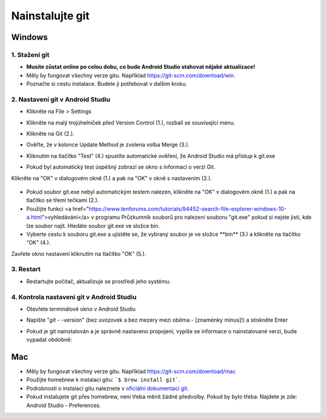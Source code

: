 Nainstalujte git
**************************************************
Windows
==================================================
1. Stažení git
--------------------------------------------------
* **Musíte zůstat online po celou dobu, co bude Android Studio stahovat nějaké aktualizace!**
* Měly by fungovat všechny verze gitu. Například `https://git-scm.com/download/win <https://git-scm.com/download/win>`_.
* Poznačte si cestu instalace. Budete ji potřebovat v dalším kroku.

.. image:: ../images/Update_GitPath.png
  :alt: Instalační cesta Gitu

2. Nastavení git v Android Studiu
--------------------------------------------------
* Klikněte na File > Settings 

  .. image:: ../images/Update_GitSettings1.png
    :alt: Android Studio - otevřete nastavení

* Klikněte na malý trojúhelníček před Version Control (1.), rozbalí se související menu.
* Klikněte na Git (2.).
* Ověřte, že v kolonce Update Method je zvolena volba Merge (3.).
* Kliknutím na tlačítko "Test" (4.) spustíte automatické ověření, že Android Studio má přístup k git.exe

  .. image:: ../images/AndroidStudio361_09.png
    :alt: Nastavení Android Studia

* Pokud byl automatický test úspěšný zobrazí se okno s informací o verzi Git.
Klikněte na "OK" v dialogovém okně (1.) a pak na "OK" v okně s nastavením (2.).

  .. image:: ../images/AndroidStudio361_10.png
    :alt: Automatická instalace gitu byla úspěšná

* Pokud soubor git.exe nebyl automatickým testem nalezen, klikněte na "OK" v dialogovém okně (1.) a pak na tlačítko se třemi tečkami (2.).
* Použijte funkci <a href="https://www.tenforums.com/tutorials/94452-search-file-explorer-windows-10-a.html">vyhledávání</a> v programu Průzkumník souborů pro nalezení souboru "git.exe" pokud si nejste jisti, kde lze soubor najít. Hledáte soubor git.exe ve složce \bin\.
* Vyberte cestu k souboru git.exe a ujistěte se, že vybraný soubor je ve složce **\bin\** (3.) a klikněte na tlačítko “OK” (4.).
Zavřete okno nastavení kliknutím na tlačítko "OK" (5.).

  .. image:: ../images/AndroidStudio361_11.png
    :alt: Automatická instalace gitu selhala
 
3. Restart
--------------------------------------------------
* Restartujte počítač, aktualizuje se prostředí jeho systému.

4. Kontrola nastavení git v Android Studiu
--------------------------------------------------
* Otevřete terminálové okno v Android Studiu
* Napište "`git - -version`" (bez uvozovek a bez mezery mezi oběma - [znaménky minus]!) a stiskněte Enter

  .. image:: ../images/AndroidStudio_gitversion1.png
    :alt: git - -version

* Pokud je git nainstalován a je správně nastaveno propojení, vypíše se informace o nainstalované verzi, bude vypadat obdobně:

  .. image:: ../images/AndroidStudio_gitversion2.png
    :alt: result git-version

Mac
==================================================
* Měly by fungovat všechny verze gitu. Například `https://git-scm.com/download/mac <https://git-scm.com/download/mac>`_
* Použijte homebrew k instalaci gitu: ```$ brew install git```.
* Podrobnosti o instalaci gitu naleznete v `oficiální dokumentaci git <https://git-scm.com/book/en/v2/Getting-Started-Installing-Git>`_.
* Pokud instalujete git přes homebrew, není třeba měnit žádné předvolby. Pokud by bylo třeba: Najdete je zde: Android Studio - Preferences.
